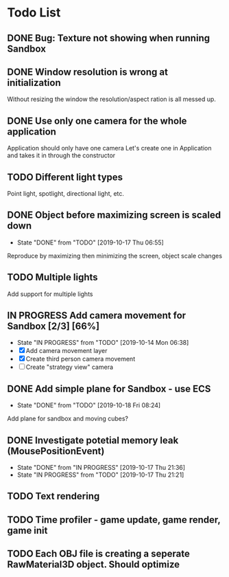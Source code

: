 * Todo List
** DONE Bug: Texture not showing when running Sandbox
   CLOSED: [2019-10-09 Wed 20:30]
** DONE Window resolution is wrong at initialization
   CLOSED: [2019-10-13 Sun 20:01]
   Without resizing the window the resolution/aspect ration is all messed up.
** DONE Use only one camera for the whole application
   CLOSED: [2019-10-13 Sun 20:14]
   Application should only have one camera
   Let's create one in Application and takes it in through the constructor
** TODO Different light types
   Point light, spotlight, directional light, etc.
** DONE Object before maximizing screen is scaled down
   CLOSED: [2019-10-17 Thu 06:55]
   - State "DONE"       from "TODO"       [2019-10-17 Thu 06:55]
   Reproduce by maximizing then minimizing the screen, object scale changes
** TODO Multiple lights
   Add support for multiple lights
** IN PROGRESS Add camera movement for Sandbox [2/3] [66%]
   - State "IN PROGRESS" from "TODO"       [2019-10-14 Mon 06:38]
   - [X] Add camera movement layer
   - [X] Create third person camera movement
   - [ ] Create "strategy view" camera
** DONE Add simple plane for Sandbox - use ECS
   CLOSED: [2019-10-18 Fri 08:24]
   - State "DONE"       from "TODO"       [2019-10-18 Fri 08:24]
   Add plane for sandbox and moving cubes?
** DONE Investigate potetial memory leak (MousePositionEvent)
   CLOSED: [2019-10-17 Thu 21:36]
   - State "DONE"       from "IN PROGRESS" [2019-10-17 Thu 21:36]
   - State "IN PROGRESS" from "TODO"       [2019-10-17 Thu 21:21]
** TODO Text rendering
** TODO Time profiler - game update, game render, game init
** TODO Each OBJ file is creating a seperate RawMaterial3D object. Should optimize
